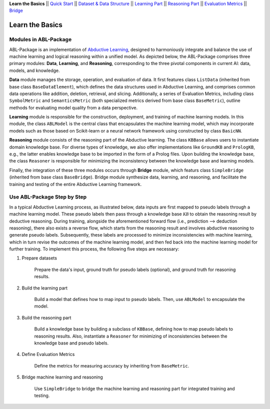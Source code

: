 **Learn the Basics** ||
`Quick Start <Quick-Start.html>`_ ||
`Dataset & Data Structure <Datasets.html>`_ ||
`Learning Part <Learning.html>`_ ||
`Reasoning Part <Reasoning.html>`_ ||
`Evaluation Metrics <Evaluation.html>`_ ||
`Bridge <Bridge.html>`_ 

Learn the Basics
================

Modules in ABL-Package
----------------------

ABL-Package is an implementation of `Abductive Learning <../Overview/Abductive-Learning.html>`_, 
designed to harmoniously integrate and balance the use of machine learning and
logical reasoning within a unified model. As depicted below, the
ABL-Package comprises three primary modules: **Data**, **Learning**, and
**Reasoning**, corresponding to the three pivotal components in current
AI: data, models, and knowledge.

.. image:: ../img/ABL-Package.png

**Data** module manages the storage, operation, and evaluation of data.
It first features class ``ListData`` (inherited from base class
``BaseDataElement``), which defines the data structures used in
Abductive Learning, and comprises common data operations like addition,
deletion, retrieval, and slicing. Additionally, a series of Evaluation
Metrics, including class ``SymbolMetric`` and ``SemanticsMetric`` (both
specialized metrics derived from base class ``BaseMetric``), outline
methods for evaluating model quality from a data perspective.

**Learning** module is responsible for the construction, deployment, and
training of machine learning models. In this module, the class
``ABLModel`` is the central class that encapsulates the machine learning
model, which may incorporate models such as those based on Scikit-learn
or a neural network framework using constructed by class ``BasicNN``.

**Reasoning** module consists of the reasoning part of the Abductive
learning. The class ``KBBase`` allows users to instantiate domain
knowledge base. For diverse types of knowledge, we also offer
implementations like ``GroundKB`` and ``PrologKB``, e.g., the latter
enables knowledge base to be imported in the form of a Prolog files.
Upon building the knowledge base, the class ``Reasoner`` is
responsible for minimizing the inconsistency between the knowledge base
and learning models.

Finally, the integration of these three modules occurs through
**Bridge** module, which featurs class ``SimpleBridge`` (inherited from base
class ``BaseBridge``). Bridge module synthesize data, learning, and
reasoning, and facilitate the training and testing of the entire
Abductive Learning framework.

Use ABL-Package Step by Step
----------------------------

In a typical Abductive Learning process, as illustrated below, 
data inputs are first mapped to pseudo labels through a machine learning model. 
These pseudo labels then pass through a knowledge base :math:`\mathcal{KB}`
to obtain the reasoning result by deductive reasoning. During training, 
alongside the aforementioned forward flow (i.e., prediction --> deduction reasoning), 
there also exists a reverse flow, which starts from the reasoning result and 
involves abductive reasoning to generate pseudo labels. 
Subsequently, these labels are processed to minimize inconsistencies with machine learning, 
which in turn revise the outcomes of the machine learning model, and then 
fed back into the machine learning model for further training. 
To implement this process, the following five steps are necessary:

.. image:: ../img/usage.png

1. Prepare datasets

    Prepare the data's input, ground truth for pseudo labels (optional), and ground truth for reasoning results.

2. Build the learning part

    Build a model that defines how to map input to pseudo labels. 
    Then, use ``ABLModel`` to encapsulate the model.

3. Build the reasoning part

    Build a knowledge base by building a subclass of ``KBBase``, defining how to 
    map pseudo labels to reasoning results.
    Also, instantiate a ``Reasoner`` for minimizing of inconsistencies 
    between the knowledge base and pseudo labels.

4. Define Evaluation Metrics

    Define the metrics for measuring accuracy by inheriting from ``BaseMetric``.

5. Bridge machine learning and reasoning

    Use ``SimpleBridge`` to bridge the machine learning and reasoning part
    for integrated training and testing. 
